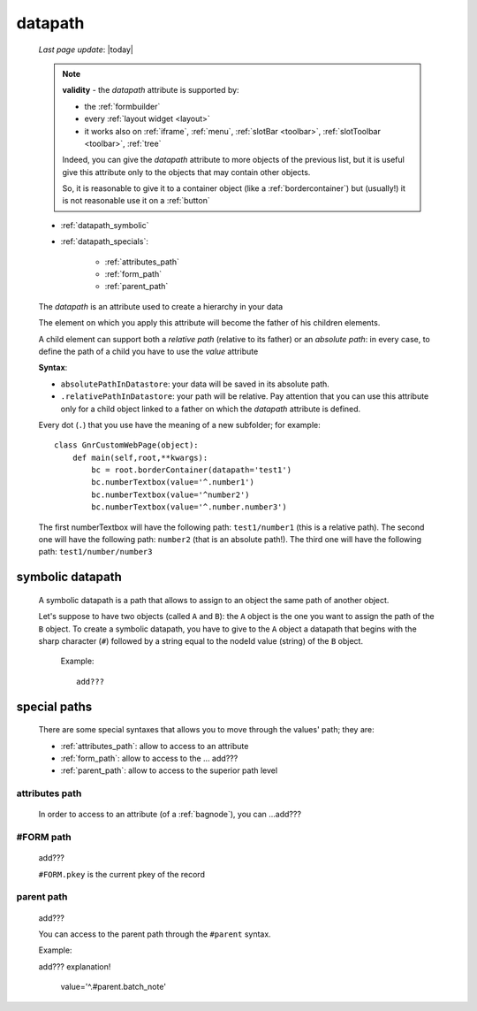 .. _datapath:

========
datapath
========
    
    *Last page update*: |today|
    
    .. note:: **validity** - the *datapath* attribute is supported by:
              
              * the :ref:`formbuilder`
              * every :ref:`layout widget <layout>`
              * it works also on :ref:`iframe`, :ref:`menu`, :ref:`slotBar <toolbar>`,
                :ref:`slotToolbar <toolbar>`, :ref:`tree`
                
              Indeed, you can give the *datapath* attribute to more objects of the previous list,
              but it is useful give this attribute only to the objects that may contain other objects.
              
              So, it is reasonable to give it to a container object (like a :ref:`bordercontainer`) but
              (usually!) it is not reasonable use it on a :ref:`button`
              
    * :ref:`datapath_symbolic`
    * :ref:`datapath_specials`:
    
        * :ref:`attributes_path`
        * :ref:`form_path`
        * :ref:`parent_path`
        
    The *datapath* is an attribute used to create a hierarchy in your data
    
    The element on which you apply this attribute will become the father of his children elements.
    
    A child element can support both a *relative path* (relative to its father) or an *absolute
    path*: in every case, to define the path of a child you have to use the *value* attribute
    
    **Syntax**:
    
    * ``absolutePathInDatastore``: your data will be saved in its absolute path.
    * ``.relativePathInDatastore``: your path will be relative. Pay attention that you can use
      this attribute only for a child object linked to a father on which the *datapath*
      attribute is defined.
      
    Every dot (``.``) that you use have the meaning of a new subfolder; for example::
    
        class GnrCustomWebPage(object):
            def main(self,root,**kwargs):
                bc = root.borderContainer(datapath='test1')
                bc.numberTextbox(value='^.number1')
                bc.numberTextbox(value='^number2')
                bc.numberTextbox(value='^.number.number3')
                
    The first numberTextbox will have the following path: ``test1/number1`` (this is a relative path).
    The second one will have the following path: ``number2`` (that is an absolute path!). The third
    one will have the following path: ``test1/number/number3``
    
.. _datapath_symbolic:

symbolic datapath
=================

    A symbolic datapath is a path that allows to assign to an object the same path of another object.
    
    Let's suppose to have two objects (called ``A`` and ``B``): the ``A`` object is the one you want
    to assign the path of the ``B`` object. To create a symbolic datapath, you have to give to the
    ``A`` object a datapath that begins with the sharp character (``#``) followed by a string equal
    to the nodeId value (string) of the ``B`` object.
    
        Example::
    
            add???
            
.. _datapath_specials:

special paths
=============

    There are some special syntaxes that allows you to move through the values' path;
    they are:
    
    * :ref:`attributes_path`: allow to access to an attribute
    * :ref:`form_path`: allow to access to the ... add???
    * :ref:`parent_path`: allow to access to the superior path level
    
.. _attributes_path:

attributes path
---------------

    In order to access to an attribute (of a :ref:`bagnode`), you can ...add???
    
.. _form_path:

#FORM path
----------
    
    add???
    
    ``#FORM.pkey`` is the current pkey of the record
    
.. _parent_path:

parent path
-----------

    add???
    
    You can access to the parent path through the ``#parent`` syntax.
    
    Example::
    
    add??? explanation!
    
        value='^.#parent.batch_note'
        